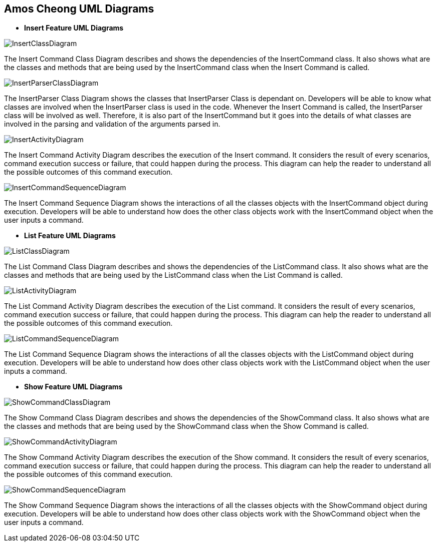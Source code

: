 :imagesDir: ../../images/

== Amos Cheong UML Diagrams

* *Insert Feature UML Diagrams*

image::InsertClassDiagram.svg[]
The Insert Command Class Diagram describes and shows the dependencies of the InsertCommand class.
It also shows what are the classes and methods that are being used by the InsertCommand class when
the Insert Command is called.

image::InsertParserClassDiagram.svg[]
The InsertParser Class Diagram shows the classes that InsertParser Class is dependant on. Developers will be able to
know what classes are involved when the InsertParser class is used in the code. Whenever the Insert Command is
called, the InsertParser class will be involved as well. Therefore, it is also part of the InsertCommand but it
goes into the details of what classes are involved in the parsing and validation of the arguments parsed in.

image::InsertActivityDiagram.svg[]
The Insert Command Activity Diagram describes the execution of the Insert command. It considers
the result of every scenarios, command execution success or failure, that could happen during the process.
This diagram can help the reader to understand all the possible outcomes of this command execution.

image::InsertCommandSequenceDiagram.svg[]
The Insert Command Sequence Diagram shows the interactions of all the classes objects with the InsertCommand object
during execution. Developers will be able to understand how does the other class objects work with the InsertCommand
object when the user inputs a command.

* *List Feature UML Diagrams*

image::ListClassDiagram.svg[]
The List Command Class Diagram describes and shows the dependencies of the ListCommand class.
It also shows what are the classes and methods that are being used by the ListCommand class when
the List Command is called.

image::ListActivityDiagram.svg[]
The List Command Activity Diagram describes the execution of the List command. It considers
the result of every scenarios, command execution success or failure, that could happen during the process.
This diagram can help the reader to understand all the possible outcomes of this command execution.

image::ListCommandSequenceDiagram.svg[]
The List Command Sequence Diagram shows the interactions of all the classes objects with the ListCommand object
during execution. Developers will be able to understand how does other class objects work with the ListCommand
object when the user inputs a command.

* *Show Feature UML Diagrams*

image::ShowCommandClassDiagram.svg[]
The Show Command Class Diagram describes and shows the dependencies of the ShowCommand class.
It also shows what are the classes and methods that are being used by the ShowCommand class when
the Show Command is called.

image::ShowCommandActivityDiagram.svg[]
The Show Command Activity Diagram describes the execution of the Show command. It considers
the result of every scenarios, command execution success or failure, that could happen during the process.
This diagram can help the reader to understand all the possible outcomes of this command execution.

image::ShowCommandSequenceDiagram.svg[]
The Show Command Sequence Diagram shows the interactions of all the classes objects with the ShowCommand object
during execution. Developers will be able to understand how does other class objects work with the ShowCommand
object when the user inputs a command.

